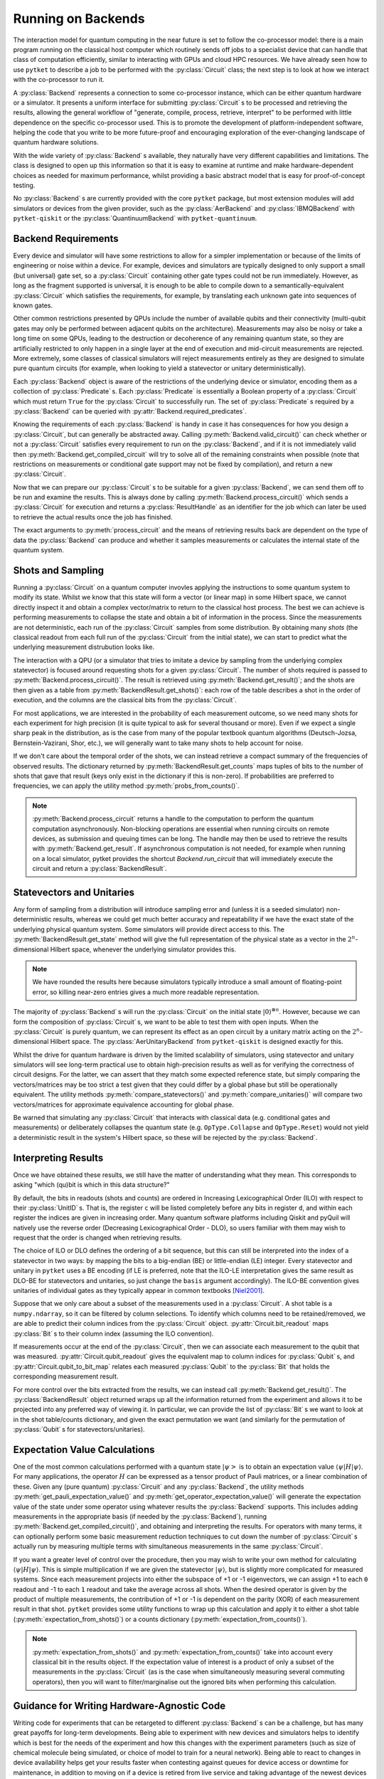 *******************
Running on Backends
*******************

.. Co-processor model of QC; circuits are the units of tasks

The interaction model for quantum computing in the near future is set to follow the co-processor model: there is a main program running on the classical host computer which routinely sends off jobs to a specialist device that can handle that class of computation efficiently, similar to interacting with GPUs and cloud HPC resources. We have already seen how to use ``pytket`` to describe a job to be performed with the :py:class:`Circuit` class; the next step is to look at how we interact with the co-processor to run it.

.. Backends manage sending the circuits to be processed (by simulator or device) and retrieving results; general workflow of compile, process, retrieve

A :py:class:`Backend` represents a connection to some co-processor instance, which can be either quantum hardware or a simulator. It presents a uniform interface for submitting :py:class:`Circuit` s to be processed and retrieving the results, allowing the general workflow of "generate, compile, process, retrieve, interpret" to be performed with little dependence on the specific co-processor used. This is to promote the development of platform-independent software, helping the code that you write to be more future-proof and encouraging exploration of the ever-changing landscape of quantum hardware solutions.

With the wide variety of :py:class:`Backend` s available, they naturally have very different capabilities and limitations. The class is designed to open up this information so that it is easy to examine at runtime and make hardware-dependent choices as needed for maximum performance, whilst providing a basic abstract model that is easy for proof-of-concept testing.

No :py:class:`Backend` s are currently provided with the core ``pytket`` package, but most extension modules will add simulators or devices from the given provider, such as the :py:class:`AerBackend` and :py:class:`IBMQBackend` with ``pytket-qiskit`` or the :py:class:`QuantinuumBackend` with ``pytket-quantinuum``.

Backend Requirements
--------------------

.. Not every circuit can be run immediately on a device or simulator; restrictions put in place for ease of implementation or limitations of engineering or noise
.. Devices and simulators are designed to only support a small gate set, but since they are universal, it is enough to compile to them

Every device and simulator will have some restrictions to allow for a simpler implementation or because of the limits of engineering or noise within a device. For example, devices and simulators are typically designed to only support a small (but universal) gate set, so a :py:class:`Circuit` containing other gate types could not be run immediately. However, as long as the fragment supported is universal, it is enough to be able to compile down to a semantically-equivalent :py:class:`Circuit` which satisfies the requirements, for example, by translating each unknown gate into sequences of known gates.

.. Other common restrictions are on the number and connectivity of qubits - a multi-qubit gate may only be possible to perform on adjacent qubits on the architecture

Other common restrictions presented by QPUs include the number of available qubits and their connectivity (multi-qubit gates may only be performed between adjacent qubits on the architecture). Measurements may also be noisy or take a long time on some QPUs, leading to the destruction or decoherence of any remaining quantum state, so they are artificially restricted to only happen in a single layer at the end of execution and mid-circuit measurements are rejected. More extremely, some classes of classical simulators will reject measurements entirely as they are designed to simulate pure quantum circuits (for example, when looking to yield a statevector or unitary deterministically).

.. Each restriction on the circuits is captured by a `Predicate`
.. Querying the requirements of a given backend

Each :py:class:`Backend` object is aware of the restrictions of the underlying device or simulator, encoding them as a collection of :py:class:`Predicate` s. Each :py:class:`Predicate` is essentially a Boolean property of a :py:class:`Circuit` which must return ``True`` for the :py:class:`Circuit` to successfully run. The set of :py:class:`Predicate` s required by a :py:class:`Backend` can be queried with :py:attr:`Backend.required_predicates`.

.. jupyter-input::

    from pytket.extensions.qiskit import IBMQBackend, AerStateBackend

    dev_b = IBMQBackend("ibmq_quito")
    sim_b = AerStateBackend()
    print(dev_b.required_predicates)
    print(sim_b.required_predicates)

.. jupyter-output::

    [NoClassicalControlPredicate, NoFastFeedforwardPredicate, NoMidMeasurePredicate, NoSymbolsPredicate, GateSetPredicate:{ U1 noop U2 CX Barrier Measure U3 }, DirectednessPredicate:{ Nodes: 5, Edges: 8 }]
    [NoClassicalControlPredicate, NoFastFeedforwardPredicate, GateSetPredicate:{ CU1 CZ CX Unitary2qBox Sdg U1 Unitary1qBox SWAP S U2 CCX Y U3 Z X T noop Tdg Reset H }]

.. Can check if a circuit satisfies all requirements with `valid_circuit`
.. `get_compiled_circuit` modifies a circuit to try to satisfy all backend requirements if possible (restrictions on measurements or conditional gate support may not be fixed by compilation)

Knowing the requirements of each :py:class:`Backend` is handy in case it has consequences for how you design a :py:class:`Circuit`, but can generally be abstracted away. Calling :py:meth:`Backend.valid_circuit()` can check whether or not a :py:class:`Circuit` satisfies every requirement to run on the :py:class:`Backend`, and if it is not immediately valid then :py:meth:`Backend.get_compiled_circuit` will try to solve all of the remaining constraints when possible (note that restrictions on measurements or conditional gate support may not be fixed by compilation), and return a new :py:class:`Circuit`.

.. jupyter-execute::

    from pytket import Circuit
    from pytket.extensions.qiskit import AerBackend

    circ = Circuit(2, 2)
    circ.Rx(0.3, 0).Ry(0.5, 1).CRz(-0.6, 1, 0).measure_all()

    backend = AerBackend()
    if not backend.valid_circuit(circ):
        compiled_circ = backend.get_compiled_circuit(circ)
        assert backend.valid_circuit(compiled_circ)

    print(compiled_circ.get_commands())

Now that we can prepare our :py:class:`Circuit` s to be suitable for a given :py:class:`Backend`, we can send them off to be run and examine the results. This is always done by calling :py:meth:`Backend.process_circuit()` which sends a :py:class:`Circuit` for execution and returns a :py:class:`ResultHandle` as an identifier for the job which can later be used to retrieve the actual results once the job has finished.

.. jupyter-execute::

    from pytket import Circuit
    from pytket.extensions.qiskit import AerStateBackend

    circ = Circuit(2, 2)
    circ.Rx(0.3, 0).Ry(0.5, 1).CRz(-0.6, 1, 0)
    backend = AerStateBackend()
    compiled_circ = backend.get_compiled_circuit(circ)
    handle = backend.process_circuit(compiled_circ)

The exact arguments to :py:meth:`process_circuit` and the means of retrieving results back are dependent on the type of data the :py:class:`Backend` can produce and whether it samples measurements or calculates the internal state of the quantum system.

Shots and Sampling
------------------

.. On real devices, cannot directly inspect the statevector of quantum system, so only classical output is the results of measurements
.. Measurements are not deterministic, so each run samples from some distribution; refer to each full run of the circuit from the initial state as a "shot"

Running a :py:class:`Circuit` on a quantum computer invovles applying the instructions to some quantum system to modify its state. Whilst we know that this state will form a vector (or linear map) in some Hilbert space, we cannot directly inspect it and obtain a complex vector/matrix to return to the classical host process. The best we can achieve is performing measurements to collapse the state and obtain a bit of information in the process. Since the measurements are not deterministic, each run of the :py:class:`Circuit` samples from some distribution. By obtaining many *shots* (the classical readout from each full run of the :py:class:`Circuit` from the initial state), we can start to predict what the underlying measurement distrubution looks like.

.. Retrieve table of results using `get_shots`; rows are shots (in order of execution), columns are bits (in ILO)

The interaction with a QPU (or a simulator that tries to imitate a device by sampling from the underlying complex statevector) is focused around requesting shots for a given :py:class:`Circuit`. The number of shots required is passed to :py:meth:`Backend.process_circuit()`. The result is retrieved using :py:meth:`Backend.get_result()`; and the shots are then given as a table from :py:meth:`BackendResult.get_shots()`: each row of the table describes a shot in the order of execution, and the columns are the classical bits from the :py:class:`Circuit`.

.. jupyter-execute::

    from pytket import Circuit
    from pytket.extensions.qiskit import AerBackend

    circ = Circuit(2, 2)
    circ.H(0).X(1).measure_all()
    backend = AerBackend()
    compiled_circ = backend.get_compiled_circuit(circ)

    handle = backend.process_circuit(compiled_circ, n_shots=20)
    shots = backend.get_result(handle).get_shots()
    print(shots)

.. Often interested in probabilities of each measurement outcome, so need many shots for high precision
.. Even if we expect a single peak in distribution, will want many shots to account for noise

For most applications, we are interested in the probability of each measurement outcome, so we need many shots for each experiment for high precision (it is quite typical to ask for several thousand or more). Even if we expect a single sharp peak in the distribution, as is the case from many of the popular textbook quantum algorithms (Deutsch-Jozsa, Bernstein-Vazirani, Shor, etc.), we will generally want to take many shots to help account for noise.

.. If we don't need order of results, can get summary of counts using `get_counts`

If we don't care about the temporal order of the shots, we can instead retrieve a compact summary of the frequencies of observed results. The dictionary returned by :py:meth:`BackendResult.get_counts` maps tuples of bits to the number of shots that gave that result (keys only exist in the dictionary if this is non-zero). If probabilities are preferred to frequencies, we can apply the utility method :py:meth:`probs_from_counts()`.

.. jupyter-execute::

    from pytket import Circuit
    from pytket.extensions.qiskit import AerBackend
    from pytket.utils import probs_from_counts

    circ = Circuit(2, 2)
    circ.H(0).X(1).measure_all()
    backend = AerBackend()
    compiled_circ = backend.get_compiled_circuit(circ)

    handle = backend.process_circuit(compiled_circ, n_shots=2000)
    counts = backend.get_result(handle).get_counts()
    print(counts)

    print(probs_from_counts(counts))

.. note:: :py:meth:`Backend.process_circuit`  returns a handle to the computation to perform the quantum computation asynchronously. Non-blocking operations are essential when running circuits on remote devices, as submission and queuing times can be long. The handle may then be used to retrieve the results with :py:meth:`Backend.get_result`. If asynchronous computation is not needed, for example when running on a local simulator, pytket provides the shortcut `Backend.run_circuit` that will immediately execute the circuit and return a :py:class:`BackendResult`.

Statevectors and Unitaries
--------------------------

.. Any form of sampling introduces non-deterministic error, so for better accuracy we will want the exact state of the physical system; some simulators will provide direct access to this
.. `get_state` gives full representation of that system's state in the 2^n-dimensional complex Hilbert space

Any form of sampling from a distribution will introduce sampling error and (unless it is a seeded simulator) non-deterministic results, whereas we could get much better accuracy and repeatability if we have the exact state of the underlying physical quantum system. Some simulators will provide direct access to this. The :py:meth:`BackendResult.get_state` method will give the full representation of the physical state as a vector in the :math:`2^n`-dimensional Hilbert space, whenever the underlying simulator provides this.

.. jupyter-execute::

    from pytket import Circuit
    from pytket.extensions.qiskit import AerStateBackend

    circ = Circuit(3)
    circ.H(0).CX(0, 1).S(1).X(2)
    backend = AerStateBackend()
    compiled_circ = backend.get_compiled_circuit(circ)

    state = backend.run_circuit(compiled_circ).get_state()
    print(state.round(5))

.. note:: We have rounded the results here because simulators typically introduce a small amount of floating-point error, so killing near-zero entries gives a much more readable representation.

.. `get_unitary` treats circuit with open inputs and gives map on 2^n-dimensional complex Hilbert space

The majority of :py:class:`Backend` s will run the :py:class:`Circuit` on the initial state :math:`|0\rangle^{\otimes n}`. However, because we can form the composition of :py:class:`Circuit` s, we want to be able to test them with open inputs. When the :py:class:`Circuit` is purely quantum, we can represent its effect as an open circuit by a unitary matrix acting on the :math:`2^n`-dimensional Hilbert space. The :py:class:`AerUnitaryBackend` from ``pytket-qiskit`` is designed exactly for this.

.. jupyter-execute::

    from pytket import Circuit
    from pytket.extensions.qiskit import AerUnitaryBackend

    circ = Circuit(2)
    circ.H(0).CX(0, 1)
    backend = AerUnitaryBackend()
    compiled_circ = backend.get_compiled_circuit(circ)

    unitary = backend.run_circuit(compiled_circ).get_unitary()
    print(unitary.round(5))

.. Useful for obtaining high-precision results as well as verifying correctness of circuits
.. Utilities for mapping between shots/counts/probabilities/state and comparing statevectors/unitaries up to global phase

Whilst the drive for quantum hardware is driven by the limited scalability of simulators, using statevector and unitary simulators will see long-term practical use to obtain high-precision results as well as for verifying the correctness of circuit designs. For the latter, we can assert that they match some expected reference state, but simply comparing the vectors/matrices may be too strict a test given that they could differ by a global phase but still be operationally equivalent. The utility methods :py:meth:`compare_statevectors()` and :py:meth:`compare_unitaries()` will compare two vectors/matrices for approximate equivalence accounting for global phase.

.. jupyter-execute::

    from pytket.utils.results import compare_statevectors
    import numpy as np

    ref_state = np.asarray([1, 0, 1, 0]) / np.sqrt(2.)      # |+0>
    gph_state = np.asarray([1, 0, 1, 0]) * 1j / np.sqrt(2.) # i|+0>
    prm_state = np.asarray([1, 1, 0, 0]) / np.sqrt(2.)      # |0+>

    print(compare_statevectors(ref_state, gph_state))   # Differ by global phase
    print(compare_statevectors(ref_state, prm_state))   # Differ by qubit permutation

.. Warning that interactions with classical data (conditional gates and measurements) or deliberately collapsing the state (Collapse and Reset) do not yield a deterministic result in this Hilbert space, so will be rejected

Be warned that simulating any :py:class:`Circuit` that interacts with classical data (e.g. conditional gates and measurements) or deliberately collapses the quantum state (e.g. ``OpType.Collapse`` and ``OpType.Reset``) would not yield a deterministic result in the system's Hilbert space, so these will be rejected by the :py:class:`Backend`.

Interpreting Results
--------------------

Once we have obtained these results, we still have the matter of understanding what they mean. This corresponds to asking "which (qu)bit is which in this data structure?"

.. Ordering of basis elements/readouts (ILO vs DLO; requesting custom order)

By default, the bits in readouts (shots and counts) are ordered in Increasing Lexicographical Order (ILO) with respect to their :py:class:`UnitID` s. That is, the register ``c`` will be listed completely before any bits in register ``d``, and within each register the indices are given in increasing order. Many quantum software platforms including Qiskit and pyQuil will natively use the reverse order (Decreasing Lexicographical Order - DLO), so users familiar with them may wish to request that the order is changed when retrieving results.

.. jupyter-execute::

    from pytket.circuit import Circuit, BasisOrder
    from pytket.extensions.qiskit import AerBackend

    circ = Circuit(2, 2)
    circ.X(1).measure_all()     # write 0 to c[0] and 1 to c[1]
    backend = AerBackend()
    compiled_circ = backend.get_compiled_circuit(circ)
    handle = backend.process_circuit(compiled_circ, n_shots=10)
    result = backend.get_result(handle)

    print(result.get_counts())   # ILO gives (c[0], c[1]) == (0, 1)
    print(result.get_counts(basis=BasisOrder.dlo))  # DLO gives (c[1], c[0]) == (1, 0)

The choice of ILO or DLO defines the ordering of a bit sequence, but this can still be interpreted into the index of a statevector in two ways: by mapping the bits to a big-endian (BE) or little-endian (LE) integer. Every statevector and unitary in ``pytket`` uses a BE encoding (if LE is preferred, note that the ILO-LE interpretation gives the same result as DLO-BE for statevectors and unitaries, so just change the ``basis`` argument accordingly). The ILO-BE convention gives unitaries of individual gates as they typically appear in common textbooks [Niel2001]_.

.. jupyter-execute::

    from pytket.circuit import Circuit, BasisOrder
    from pytket.extensions.qiskit import AerUnitaryBackend

    circ = Circuit(2)
    circ.CX(0, 1)
    backend = AerUnitaryBackend()
    compiled_circ = backend.get_compiled_circuit(circ)
    handle = backend.process_circuit(compiled_circ)
    result = backend.get_result(handle)

    print(result.get_unitary())
    print(result.get_unitary(basis=BasisOrder.dlo))

Suppose that we only care about a subset of the measurements used in a :py:class:`Circuit`. A shot table is a ``numpy.ndarray``, so it can be filtered by column selections. To identify which columns need to be retained/removed, we are able to predict their column indices from the :py:class:`Circuit` object. :py:attr:`Circuit.bit_readout` maps :py:class:`Bit` s to their column index (assuming the ILO convention).

.. jupyter-execute::

    from pytket import Circuit, Bit
    from pytket.extensions.qiskit import AerBackend

    from pytket.utils import expectation_from_shots
    circ = Circuit(3, 3)
    circ.Rx(0.3, 0).CX(0, 1).CZ(1, 2)   # Generate the state we want to consider

    circ.H(1)                           # Measure ZXY operator qubit-wise
    circ.Rx(0.5, 2)
    circ.measure_all()

    backend = AerBackend()
    compiled_circ = backend.get_compiled_circuit(circ)
    handle = backend.process_circuit(compiled_circ, 2000)
    shots = backend.get_result(handle).get_shots()

    # To extract the expectation value for ZIY, we only want to consider bits c[0] and c[2]
    bitmap = compiled_circ.bit_readout
    shots = shots[:, [bitmap[Bit(0)], bitmap[Bit(2)]]]
    print(expectation_from_shots(shots))

If measurements occur at the end of the :py:class:`Circuit`, then we can associate each measurement to the qubit that was measured. :py:attr:`Circuit.qubit_readout` gives the equivalent map to column indices for :py:class:`Qubit` s, and :py:attr:`Circuit.qubit_to_bit_map` relates each measured :py:class:`Qubit` to the :py:class:`Bit` that holds the corresponding measurement result.

.. jupyter-execute::

    from pytket import Circuit, Qubit, Bit
    circ = Circuit(3, 2)
    circ.Rx(0.3, 0).CX(0, 1).CZ(1, 2)
    circ.Measure(0, 0)
    circ.Measure(2, 1)

    print(circ.bit_readout)
    print(circ.qubit_readout)
    print(circ.qubit_to_bit_map)

For more control over the bits extracted from the results, we can instead call :py:meth:`Backend.get_result()`. The :py:class:`BackendResult` object returned wraps up all the information returned from the experiment and allows it to be projected into any preferred way of viewing it. In particular, we can provide the list of :py:class:`Bit` s we want to look at in the shot table/counts dictionary, and given the exact permutation we want (and similarly for the permutation of :py:class:`Qubit` s for statevectors/unitaries).

.. jupyter-execute::

    from pytket import Circuit, Bit, Qubit
    from pytket.extensions.qiskit import AerBackend, AerStateBackend

    circ = Circuit(3)
    circ.H(0).Ry(-0.3, 2)
    state_b = AerStateBackend()
    circ = state_b.get_compiled_circuit(circ)
    handle = state_b.process_circuit(circ)

    # Make q[1] the most-significant qubit, so interesting state uses consecutive coefficients
    result = state_b.get_result(handle)
    print(result.get_state([Qubit(1), Qubit(0), Qubit(2)]))

    circ.measure_all()
    shot_b = AerBackend()
    circ = shot_b.get_compiled_circuit(circ)
    handle = shot_b.process_circuit(circ, n_shots=2000)
    result = shot_b.get_result(handle)

    # Marginalise out q[0] from counts
    print(result.get_counts())
    print(result.get_counts([Bit(1), Bit(2)]))

Expectation Value Calculations
------------------------------

One of the most common calculations performed with a quantum state :math:`\left| \psi \right>` is to obtain an expectation value :math:`\langle \psi | H | \psi \rangle`. For many applications, the operator :math:`H` can be expressed as a tensor product of Pauli matrices, or a linear combination of these. Given any (pure quantum) :py:class:`Circuit` and any :py:class:`Backend`, the utility methods :py:meth:`get_pauli_expectation_value()` and :py:meth:`get_operator_expectation_value()` will generate the expectation value of the state under some operator using whatever results the :py:class:`Backend` supports. This includes adding measurements in the appropriate basis (if needed by the :py:class:`Backend`), running :py:meth:`Backend.get_compiled_circuit()`, and obtaining and interpreting the results. For operators with many terms, it can optionally perform some basic measurement reduction techniques to cut down the number of :py:class:`Circuit` s actually run by measuring multiple terms with simultaneous measurements in the same :py:class:`Circuit`.

.. jupyter-execute::

    from pytket import Circuit, Qubit
    from pytket.extensions.qiskit import AerBackend
    from pytket.partition import PauliPartitionStrat
    from pytket.pauli import Pauli, QubitPauliString
    from pytket.utils import get_pauli_expectation_value, get_operator_expectation_value
    from pytket.utils.operators import QubitPauliOperator

    circ = Circuit(3)
    circ.Rx(0.3, 0).CX(0, 1).CZ(1, 2)   # Generate the state we want to consider
    backend = AerBackend()

    zxy = QubitPauliString({
            Qubit(0) : Pauli.Z,
            Qubit(1) : Pauli.X,
            Qubit(2) : Pauli.Y})
    xzi = QubitPauliString({
            Qubit(0) : Pauli.X,
            Qubit(1) : Pauli.Z})
    op = QubitPauliOperator({
            QubitPauliString() : 0.3,
            zxy : -1,
            xzi : 1})
    print(get_pauli_expectation_value(
            circ,
            zxy,
            backend,
            n_shots=2000))
    print(get_operator_expectation_value(
            circ,
            op,
            backend,
            n_shots=2000,
            partition_strat=PauliPartitionStrat.CommutingSets))

If you want a greater level of control over the procedure, then you may wish to write your own method for calculating :math:`\langle \psi | H | \psi \rangle`. This is simple multiplication if we are given the statevector :math:`| \psi \rangle`, but is slightly more complicated for measured systems. Since each measurement projects into either the subspace of +1 or -1 eigenvectors, we can assign +1 to each ``0`` readout and -1 to each ``1`` readout and take the average across all shots. When the desired operator is given by the product of multiple measurements, the contribution of +1 or -1 is dependent on the parity (XOR) of each measurement result in that shot. ``pytket`` provides some utility functions to wrap up this calculation and apply it to either a shot table (:py:meth:`expectation_from_shots()`) or a counts dictionary (:py:meth:`expectation_from_counts()`).

.. jupyter-execute::

    from pytket import Circuit
    from pytket.extensions.qiskit import AerBackend
    from pytket.utils import expectation_from_counts

    circ = Circuit(3, 3)
    circ.Rx(0.3, 0).CX(0, 1).CZ(1, 2)   # Generate the state we want to consider

    circ.H(1)                           # Want to measure expectation for Pauli ZXY
    circ.Rx(0.5, 2)                     # Measure ZII, IXI, IIY separately
    circ.measure_all()

    backend = AerBackend()
    compiled_circ = backend.get_compiled_circuit(circ)
    handle = backend.process_circuit(compiled_circ, 2000)
    counts = backend.get_result(handle).get_counts()
    print(counts)
    print(expectation_from_counts(counts))

.. Obtaining indices of specific bits/qubits of interest using `bit_readout` and `qubit_readout` or `qubit_to_bit_map`, and filtering results

.. note:: :py:meth:`expectation_from_shots()` and :py:meth:`expectation_from_counts()` take into account every classical bit in the results object. If the expectation value of interest is a product of only a subset of the measurements in the :py:class:`Circuit` (as is the case when simultaneously measuring several commuting operators), then you will want to filter/marginalise out the ignored bits when performing this calculation.

Guidance for Writing Hardware-Agnostic Code
-------------------------------------------

Writing code for experiments that can be retargeted to different :py:class:`Backend` s can be a challenge, but has many great payoffs for long-term developments. Being able to experiment with new devices and simulators helps to identify which is best for the needs of the experiment and how this changes with the experiment parameters (such as size of chemical molecule being simulated, or choice of model to train for a neural network). Being able to react to changes in device availability helps get your results faster when contesting against queues for device access or downtime for maintenance, in addition to moving on if a device is retired from live service and taking advantage of the newest devices as soon as they come online. This is especially important in the near future as there is no clear frontrunner in terms of device, manufacturer, or even fundamental quantum technology, and the rate at which they are improving performance and scale is so high that it is essential to not get left behind with old systems.

One of the major counter-arguments against developing hardware-agnostic experiments is that the manual incorporation of the target architecture's connectivity and noise characteristics into the circuit design and choice of error mitigation/detection/correction strategies obtains the optimal performance from the device. The truth is that hardware characteristics are highly variable over time, invalidating noise models after only a few hours [Wils2020]_ and requiring regular recalibration. Over the lifetime of the device, this could lead to some qubits or couplers becoming so ineffective that they are removed from the system by the providers, giving drastic changes to the connectivity and admissible circuit designs. The instability of the experiment designs is difficult to argue when the optimal performance on one of today's devices is likely to be surpassed by an average performance on another device a short time after.

We have already seen that devices and simulators will have different sets of requirements on the :py:class:`Circuit` s they can accept and different types of results they can return, so hardware-agnosticism will not always come for free. The trick is to spot these differences and handle them on-the-fly at runtime. The design of the :py:class:`Backend` class in ``pytket`` aims to expose the fundamental requirements that require consideration for circuit design, compilation, and result interpretation in such a way that they can easily be queried at runtime to dynamically adapt the experiment procedure. All other aspects of backend interaction that are shared between different :py:class:`Backend` s are then unified for ease of integration. In practice, the constraints of the algorithm might limit the choice of :py:class:`Backend`, or we might choose to forego the ability to run on statevector simulators so that we only have to define the algorithm to calculate using counts, but we can still be agnostic within these categories.

.. Consider whether you will want to use backends with different requirements on measurements, e.g. for using both statevector simulators and real devices; maybe build state prep and measurement circuits separately

The first point in an experiment where you might have to act differently between :py:class:`Backend` s is during :py:class:`Circuit` construction. A :py:class:`Backend` may support a non-universal fragment of the :py:class:`Circuit` language, typically relating to their interaction with classical data -- either full interaction, no mid-circuit measurement and conditional operations, or no measurement at all for statevector and unitary simulators. If the algorithm chosen requires mid-circuit measurement, then we must sacrifice some freedom of choice of :py:class:`Backend` to accommodate this. For safety, it could be beneficial to include assertions that the :py:class:`Backend` provided meets the expectations of the algorithm.

.. jupyter-execute::

    from pytket import Circuit
    from pytket.extensions.qiskit import AerBackend #, AerStateBackend
    from pytket.predicates import NoMidMeasurePredicate

    backend = AerBackend()      # Choose backend in one place
    # backend = AerStateBackend()   # A backend that is incompatible with the experiment

    # For algorithms using mid-circuit measurement, we can assert this is valid
    qkd = Circuit(1, 3)
    qkd.H(0).Measure(0, 0)      # Prepare a random bit in the Z basis
    qkd.H(0).Measure(0, 1).H(0) # Eavesdropper measures in the X basis
    qkd.Measure(0, 2)           # Recipient measures in the Z basis

    assert backend.supports_counts  # Using AerStateBackend would fail at this check
    assert NoMidMeasurePredicate() not in backend.required_predicates
    compiled_qkd = backend.get_compiled_circuit(qkd)
    handle = backend.process_circuit(compiled_qkd, n_shots=1000)
    print(backend.get_result(handle).get_counts())

.. note:: The same effect can be achieved by ``assert backend.valid_circuit(qkd)`` after compilation. However, when designing the compilation procedure manually, it is unclear whether a failure for this assertion would come from the incompatibility of the :py:class:`Backend` for the experiment or from the compilation failing.

Otherwise, a practical solution around different measurement requirements is to separate the design into "state circuits" and "measurement circuits". At the point of running on the :py:class:`Backend`, we can then choose to either just send the state circuit for statevector calculations or compose it with the measurement circuits to run on sampling :py:class:`Backend` s.

.. Use `supports_X` to inspect type of backend used at runtime, or look at the requirements to see if measurements/conditionals are supported

At runtime, we can check whether a particular result type is supported using the :py:attr:`Backend.supports_X` properties, whereas restrictions on the :py:class:`Circuit` s supported can be inspected with :py:attr:`Backend.required_predicates`.

.. Compile generically, making use of `get_compiled_circuit`

Whilst the demands of each :py:class:`Backend` on the properties of the :py:class:`Circuit` necessitate different compilation procedures, using the default compilation sequences provided with :py:meth:`Backend.get_compiled_circuit` handles compiling generically.

.. All backends can `process_circuit` identically

Similarly, every :py:class:`Backend` can use :py:meth:`Backend.process_circuit` identically. Additional :py:class:`Backend`-specific arguments (such as the number of shots required or the seed for a simulator) will just be ignored if passed to a :py:class:`Backend` that does not use them.

.. Case split on retrieval again to handle statevector separately from samplers

For the final steps of retrieving and interpreting the results, it suffices to just case-split on the form of data we can retrieve again with :py:attr:`Backend.supports_X`.

.. jupyter-execute::

    from pytket import Circuit
    from pytket.extensions.qiskit import AerBackend #, AerStateBackend
    from pytket.utils import expectation_from_counts
    import numpy as np
    
    backend = AerBackend()      # Choose backend in one place
    # backend = AerStateBackend()   # Alternative backend with different requirements and result type

    # For many algorithms, we can separate the state preparation from measurements
    circ = Circuit(2)           # Apply e^{0.135 i pi XY} to the initial state
    circ.H(0).V(1).CX(0, 1).Rz(-0.27, 1).CX(0, 1).H(0).Vdg(1)
    measure = Circuit(2, 2)     # Measure the YZ operator via YI and IZ
    measure.V(0).measure_all()

    if backend.supports_counts:
        circ.append(measure)

    circ = backend.get_compiled_circuit(circ)
    handle = backend.process_circuit(circ, n_shots=2000)

    expectation = 0
    if backend.supports_state:
        yz = np.asarray([
            [0, 0, -1j, 0],
            [0, 0, 0, 1j],
            [1j, 0, 0, 0],
            [0, -1j, 0, 0]])
        svec = backend.get_result(handle).get_state()
        expectation = np.vdot(svec, yz.dot(svec))
    else:
        counts = backend.get_result(handle).get_counts()
        expectation = expectation_from_counts(counts)

    print(expectation)


Batch Submission
----------------

.. Some devices are accessed via queues or long-latency connections; batching helps reduce the amount of time spent waiting by pipelining

Current public-access quantum computers tend to implement either a queueing or a reservation system for mediating access. Whilst the queue-based access model gives relative fairness, guarantees availability, and maximises throughput and utilisation of the hardware, it also presents a big problem to the user with regards to latency. Whenever a circuit is submitted, not only must the user wait for it to be run on the hardware, but they must wait longer for their turn before it can even start running. This can end up dominating the time taken for the overall experiment, especially when demand is high for a particular device.

We can mitigate the problem of high queue latency by batching many :py:class:`Circuit` s together. This means that we only have to wait the queue time once, since after the first :py:class:`Circuit` is run the next one is run immediately rather than joining the end of the queue.

.. Advisable to generate as many circuits of interest as possible, storing how to interpret the results of each one, then send them off together
.. After processing, interpret the results by querying the result handles

To maximise the benefits of batch submission, it is advisable to generate as many of your :py:class:`Circuit` s as possible at the same time to send them all off together. This is possible when, for example, generating every measurement circuit for an expectation value calculation, or sampling several parameter values from a local neighbourhood in a variational procedure. The method :py:meth:`Backend.process_circuits()` (plural) will then submit all the provided :py:class:`Circuit` s simultaneously and return a :py:class:`ResultHandle` for each :py:class:`Circuit` to allow each result to be extracted individually for interpretation. Since there is no longer a single :py:class:`Circuit` being handled from start to finish, it may be necessary to store additional data to record how to interpret them, like the set of :py:class:`Bit` s to extract for each :py:class:`Circuit` or the coefficient to multiply the expectation value by.

.. jupyter-input::

    from pytket import Circuit
    from pytket.extensions.qiskit import IBMQBackend
    from pytket.utils import expectation_from_counts

    backend = IBMQBackend("ibmq_quito")

    state = Circuit(3)
    state.H(0).CX(0, 1).CX(1, 2).X(0)
    # Compute expectation value for -0.3i ZZZ + 0.8 XZZ + 1.2 XXX
    zzz = Circuit(3, 3)
    zzz.measure_all()
    xzz = Circuit(3, 3)
    xzz.H(0).measure_all()
    xxx = Circuit(3, 3)
    xxx.H(0).H(1).H(2).measure_all()
    circ_list = []
    for m in [zzz, xzz, xxx]:
        c = state.copy()
        c.append(m)
        circ_list.append(c)
    coeff_list = [
        -0.3j,  # ZZZ
        0.8,    # XZZ
        1.2     # XXX
    ]
    circ_list = backend.get_compiled_circuits(circ_list)

    handle_list = backend.process_circuits(circ_list, n_shots=2000)
    result_list = backend.get_results(handle_list)

    expectation = 0
    for coeff, result in zip(coeff_list, result_list):
        counts = result.get_counts()
        expectation += coeff * expectation_from_counts(counts)

    print(expectation)

.. jupyter-output::

    (1.2047999999999999-0.0015000000000000013j)

.. note:: Currently, only some devices (e.g. those from IBMQ, Quantinuum and Amazon Braket) support a queue model and benefit from this methodology, though more may adopt this in future. The :py:class:`AerBackend` simulator and the :py:class:`QuantinuumBackend` can take advantage of batch submission for parallelisation. In other cases, :py:meth:`Backend.process_circuits` will just loop through each :py:class:`Circuit` in turn.

Embedding into Qiskit
---------------------

Not only is the goal of tket to be a device-agnostic platform, but also interface-agnostic, so users are not obliged to have to work entirely in tket to benefit from the wide range of devices supported. For example, Qiskit is currently the most widely adopted quantum software development platform, providing its own modules for building and compiling circuits, submitting to backends, applying error mitigation techniques and combining these into higher-level algorithms. Each :py:class:`Backend` in ``pytket`` can be wrapped up to imitate a Qiskit backend, allowing the benefits of tket to be felt in existing Qiskit projects with minimal work.

Below we show how the :py:class:`CirqStateSampleBackend` from the ``pytket-cirq`` extension can be used with its :py:meth:`default_compilation_pass` directly in qiskit.

.. jupyter-execute::

    from qiskit.primitives import BackendSampler
    from qiskit.algorithms import Grover, AmplificationProblem
    from qiskit.circuit import QuantumCircuit

    from pytket.extensions.cirq import CirqStateSampleBackend
    from pytket.extensions.qiskit.tket_backend import TketBackend

    cirq_simulator = CirqStateSampleBackend()
    backend = TketBackend(cirq_simulator, cirq_simulator.default_compilation_pass())
    sampler_options = {"shots":1024}
    qsampler = BackendSampler(backend, options=sampler_options)

    oracle = QuantumCircuit(2)
    oracle.cz(0, 1)

    def is_good_state(bitstr):
        return sum(map(int, bitstr)) == 2

    problem = AmplificationProblem(oracle=oracle, is_good_state=is_good_state)
    grover = Grover(sampler=qsampler)
    result = grover.amplify(problem)
    print("Top measurement:", result.top_measurement)

.. note:: Since Qiskit may not be able to solve all of the constraints of the chosen device/simulator, some compilation may be required after a circuit is passed to the :py:class:`TketBackend`, or it may just be preferable to do so to take advantage of the sophisticated compilation solutions provided in ``pytket``. Upon constructing the :py:class:`TketBackend`, you can provide a ``pytket`` compilation pass to apply to each circuit, e.g. ``TketBackend(backend, backend.default_compilation_pass())``. Some experimentation may be required to find a combination of ``qiskit.transpiler.PassManager`` and ``pytket`` compilation passes that executes successfully.

.. Pytket Assistant
.. ----------------

.. Goals of the assistant
.. How to set up and push/pull results

Advanced Topics
---------------

Simulator Support for Expectation Values
========================================

.. May be faster to apply simple expectation values within the internal representation of simulator
.. `supports_expectation`
.. Examples of Pauli and operator expectations

Some simulators will have dedicated support for fast expectation value calculations. In this special case, they will provide extra methods :py:meth:`Backend.get_pauli_expectation_value()` and :py:meth:`Backend.get_operator_expectation_value()`, which take a :py:class:`Circuit` and some operator and directly return the expectation value. Again, we can check whether a :py:class:`Backend` has this feature with :py:attr:`Backend.supports_expectation`.

.. jupyter-execute::

    from pytket import Circuit, Qubit
    from pytket.extensions.qiskit import AerStateBackend
    from pytket.pauli import Pauli, QubitPauliString
    from pytket.utils.operators import QubitPauliOperator

    backend = AerStateBackend()

    state = Circuit(3)
    state.H(0).CX(0, 1).V(2)

    xxy = QubitPauliString({
        Qubit(0) : Pauli.X,
        Qubit(1) : Pauli.X,
        Qubit(2) : Pauli.Y})
    zzi = QubitPauliString({
        Qubit(0) : Pauli.Z,
        Qubit(1) : Pauli.Z})
    iiz = QubitPauliString({
        Qubit(2) : Pauli.Z})
    op = QubitPauliOperator({
        QubitPauliString() : -0.5,
        xxy : 0.7,
        zzi : 1.4,
        iiz : 3.2})

    assert backend.supports_expectation
    state = backend.get_compiled_circuit(state)
    print(backend.get_pauli_expectation_value(state, xxy))
    print(backend.get_operator_expectation_value(state, op))

Asynchronous Job Submission
===========================

.. Checking circuit status
.. Blocking on retrieval

In the near future, as we look to more sophisticated algorithms and larger problem instances, the quantity and size of :py:class:`Circuit` s to be run per experiment and the number of shots required to obtain satisfactory precision will mean the time taken for the quantum computation could exceed that of the classical computation. At this point, the overall algorithm can be sped up by maintaining maximum throughput on the quantum device and minimising how often the quantum device is left idle whilst the classical system is determining the next :py:class:`Circuit` s to send. This can be achieved by writing your algorithm to operate asynchronously.

The intended semantics of the :py:class:`Backend` methods are designed to enable asynchronous execution of quantum programs whenever admissible from the underlying API provided by the device/simulator. :py:meth:`Backend.process_circuit<s>()` will submit the :py:class:`Circuit` (s) and immediately return.

The progress can be checked by querying :py:meth:`Backend.circuit_status()`. If this returns a :py:class:`CircuitStatus` matching ``StatusEnum.COMPLETED``, then :py:meth:`Backend.get_X()` will obtain the results and return immediately, otherwise it will block the thread and wait until the results are available.

.. jupyter-input::

    import asyncio
    from pytket import Circuit
    from pytket.backends import StatusEnum
    from pytket.extensions.qiskit import IBMQBackend
    from pytket.utils import expectation_from_counts

    backend = IBMQBackend("ibmq_quito")

    state = Circuit(3)
    state.H(0).CX(0, 1).CX(1, 2).X(0)
    # Compute expectation value for -0.3i ZZZ + 0.8 XZZ + 1.2 XXX
    zzz = Circuit(3, 3)
    zzz.measure_all()
    xzz = Circuit(3, 3)
    xzz.H(0).measure_all()
    xxx = Circuit(3, 3)
    xxx.H(0).H(1).H(2).measure_all()
    circ_list = []
    for m in [zzz, xzz, xxx]:
        c = state.copy()
        c.append(m)
        circ_list.append(backend.get_compiled_circuit(c))
    coeff_list = [
        -0.3j,  # ZZZ
        0.8,    # XZZ
        1.2     # XXX
    ]

    handle_list = backend.process_circuits(circ_list, n_shots=2000)

    async def check_at_intervals(backend, handle, interval):
        while True:
            await asyncio.sleep(interval)
            status = backend.circuit_status(handle)
            if status.status in (StatusEnum.COMPLETED, StatusEnum.ERROR):
                return status

    async def expectation(backend, handle, coeff):
        await check_at_intervals(backend, handle, 5)
        counts = backend.get_result(handle).get_counts()
        return coeff * expectation_from_counts(counts)

    async def main():
        task_set = set([asyncio.create_task(expectation(backend, h, c)) for h, c in zip(handle_list, coeff_list)])
        done, pending = await asyncio.wait(task_set, return_when=asyncio.ALL_COMPLETED)
        sum = 0
        for t in done:
            sum += await t

        print(sum)

    asyncio.run(main())

.. jupyter-output::

    (1.2087999999999999-0.002400000000000002j)

In some cases you may want to end execution early, perhaps because it is taking too long or you already have all the data you need. You can use the :py:meth:`Backend.cancel()` method to cancel the job for a given :py:class:`ResultHandle`. This is recommended to help reduce load on the devices if you no longer need to run the submitted jobs.

.. note:: Asynchronous submission is currently available with the :py:class:`IBMQBackend`, :py:class:`AQTBackend`, :py:class:`QuantinuumBackend`, :py:class:`BraketBackend` and :py:class:`AerBackend`. It will be extended to others in future updates.

Persistent Handles
==================

Being able to split your processing into distinct procedures for :py:class:`Circuit` generation and result interpretation can help improve throughput on the quantum device, but it can also provide a way to split the processing between different Python sessions. This may be desirable when the classical computation to interpret the results and determine the next experiment parameters is sufficiently intensive that we would prefer to perform it offline and only reserve a quantum device once we are ready to run more. Furthermore, resuming with previously-generated results could benefit repeatability of experiments and better error-safety since the logged results can be saved and reused.

Some :py:class:`Backend` s support persistent handles, in that the :py:class:`ResultHandle` object can be stored and the associated results obtained from another instance of the same :py:class:`Backend` in a different session. This is indicated by the boolean ``persistent_handles`` property of the :py:class:`Backend`. Use of persistent handles can greatly reduce the amount of logging you would need to do to take advantage of this workflow.

.. jupyter-input::

    from pytket import Circuit
    from pytket.extensions.qiskit import IBMQBackend

    backend = IBMQBackend("ibmq_quito")

    circ = Circuit(3, 3)
    circ.X(1).CZ(0, 1).CX(1, 2).measure_all()
    circ = backend.get_compiled_circuit(circ)
    handle = backend.process_circuit(circ, n_shots=1000)

    # assert backend.persistent_handles
    print(str(handle))
    counts = backend.get_result(handle).get_counts()
    print(counts)

.. jupyter-output::

    ('5e8f3dcbbb7d8500119cfbf6', 0)
    {(0, 1, 1): 1000}

.. jupyter-input::

    from pytket.backends import ResultHandle
    from pytket.extensions.qiskit import IBMQBackend
    
    backend = IBMQBackend("ibmq_quito")

    handle = ResultHandle.from_str("('5e8f3dcbbb7d8500119cfbf6', 0)")
    counts = backend.get_result(handle).get_counts()
    print(counts)

.. jupyter-output::

    {(0, 1, 1): 1000}


Result Serialization
====================

When performing experiments using :py:class:`Backend` s, it is often useful to be able to easily store and retrieve the results for later analysis or backup.
This can be achieved using native serialiaztion and deserialization of :py:class:`BackendResult` objects from JSON compatible dictionaries, using the :py:meth:`to_dict()` and :py:meth:`from_dict()` methods.

.. jupyter-execute::

    import tempfile
    import json
    from pytket import Circuit
    from pytket.backends.backendresult import BackendResult
    from pytket.extensions.qiskit import AerBackend

    circ = Circuit(2, 2)
    circ.H(0).CX(0, 1).measure_all()

    backend = AerBackend()
    handle = backend.process_circuit(circ, 10)
    res = backend.get_result(handle)

    with tempfile.TemporaryFile('w+') as fp:
        json.dump(res.to_dict(), fp)
        fp.seek(0)
        new_res = BackendResult.from_dict(json.load(fp))

    print(new_res.get_counts())


.. [Niel2001] Nielsen, M.A. and Chuang, I.L., 2001. Quantum computation and quantum information. Phys. Today, 54(2), p.60.
.. [Wils2020] Wilson, E., Singh, S. and Mueller, F., 2020. Just-in-time Quantum Circuit Transpilation Reduces Noise. arXiv preprint arXiv:2005.12820.
